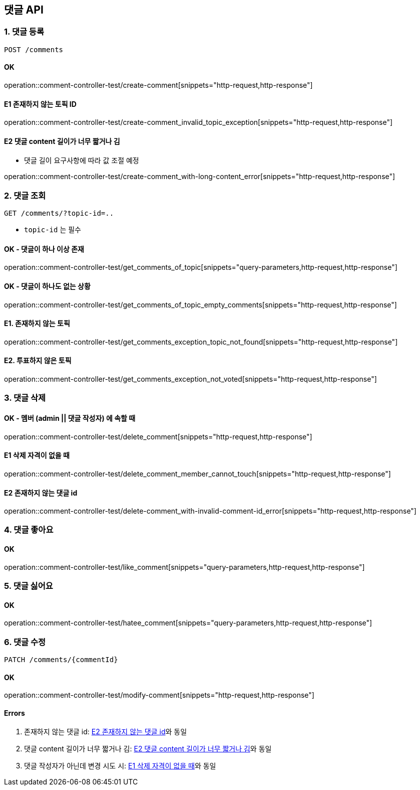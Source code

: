 == 댓글 API
### 1. 댓글 등록

[source.html]
POST /comments

#### OK

operation::comment-controller-test/create-comment[snippets="http-request,http-response"]

#### E1 존재하지 않는 토픽 ID

operation::comment-controller-test/create-comment_invalid_topic_exception[snippets="http-request,http-response"]

#### E2 댓글 content 길이가 너무 짧거나 김

* 댓글 길이 요구사항에 따라 값 조절 예정

operation::comment-controller-test/create-comment_with-long-content_error[snippets="http-request,http-response"]

### 2. 댓글 조회

[source.html]
GET /comments/?topic-id=..

- `topic-id` 는 필수

#### OK - 댓글이 하나 이상 존재
operation::comment-controller-test/get_comments_of_topic[snippets="query-parameters,http-request,http-response"]

#### OK - 댓글이 하나도 없는 상황
operation::comment-controller-test/get_comments_of_topic_empty_comments[snippets="http-request,http-response"]

#### E1. 존재하지 않는 토픽
operation::comment-controller-test/get_comments_exception_topic_not_found[snippets="http-request,http-response"]

#### E2. 투표하지 않은 토픽
operation::comment-controller-test/get_comments_exception_not_voted[snippets="http-request,http-response"]

### 3. 댓글 삭제

#### OK - 멤버 (admin || 댓글 작성자) 에 속할 때
operation::comment-controller-test/delete_comment[snippets="http-request,http-response"]

#### E1 삭제 자격이 없을 때
operation::comment-controller-test/delete_comment_member_cannot_touch[snippets="http-request,http-response"]

#### E2 존재하지 않는 댓글 id
operation::comment-controller-test/delete-comment_with-invalid-comment-id_error[snippets="http-request,http-response"]

### 4. 댓글 좋아요

#### OK

operation::comment-controller-test/like_comment[snippets="query-parameters,http-request,http-response"]

### 5. 댓글 싫어요

#### OK
operation::comment-controller-test/hatee_comment[snippets="query-parameters,http-request,http-response"]

### 6. 댓글 수정

[source.html]
PATCH /comments/{commentId}

#### OK
operation::comment-controller-test/modify-comment[snippets="http-request,http-response"]

#### Errors

1. 존재하지 않는 댓글 id: <<_e2_존재하지_않는_댓글_id>>와 동일
2. 댓글 content 길이가 너무 짧거나 김: <<_e2_댓글_content_길이가_너무_짧거나_김>>와 동일
3. 댓글 작성자가 아닌데 변경 시도 시: <<_e1_삭제_자격이_없을_때>>와 동일

[%hardbreaks]
